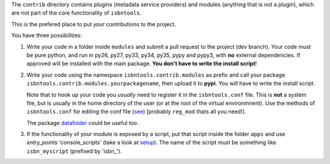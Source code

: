 The ``contrib`` directory contains plugins (metadata service providers) and 
modules (anything that is not a plugin),
which are not part of the core functionality of ``isbntools``.

This is the prefered place to put *your* contributions to the project.

You have three possibilities:

1. Write your code in a folder inside ``modules`` and submit 
   a pull request to the project (dev branch). Your code must be pure python, and run in 
   py26, py27, py33, py34, py35, pypy and pypy3,
   with **no** external dependencies. If approved will be installed with the main package. 
   **You don't have to write the install script**!  

2. Write your code using the namespace ``isbntools.contrib.modules`` as prefix and call your package 
   ``isbntools.contrib.modules.yourpackagename``, then upload it to **pypi**. You will have to write the
   install script.

   Note that to hook up your code you *usually* need to register it in the ``isbntools.conf`` file. 
   This is **not** a system file, but is usually in the home directory of the user (or at the root
   of the virtual environmnent). Use the methods of ``isbntools.conf`` 
   for editing the conf file (see_) [probably ``reg_mod`` thats all you need!].

   The package datafolder_ could be useful too.


3. If the functionality of your module is exposed by a script, put that script inside the folder ``apps``
   and use `entry_points` 'console_scripts' (take a look at setup_). The name of the script must be something
   like ``isbn_myscript`` (prefixed by 'isbn_'). 


.. _initapp: https://github.com/xlcnd/isbntools/blob/dev/isbntools/_initapp.py

.. _setup: https://github.com/xlcnd/isbntools/blob/dev/setup.py#L164

.. _see: https://github.com/xlcnd/isbntools/blob/dev/isbntools/_conf.py

.. _datafolder: https://pypi.python.org/pypi/datafolder

